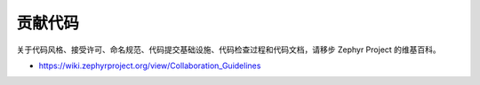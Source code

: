 .. _code:

贡献代码
#################
关于代码风格、接受许可、命名规范、代码提交基础设施、代码检查过程和代码文档，请移步 Zephyr Project 的维基百科。

* https://wiki.zephyrproject.org/view/Collaboration_Guidelines
